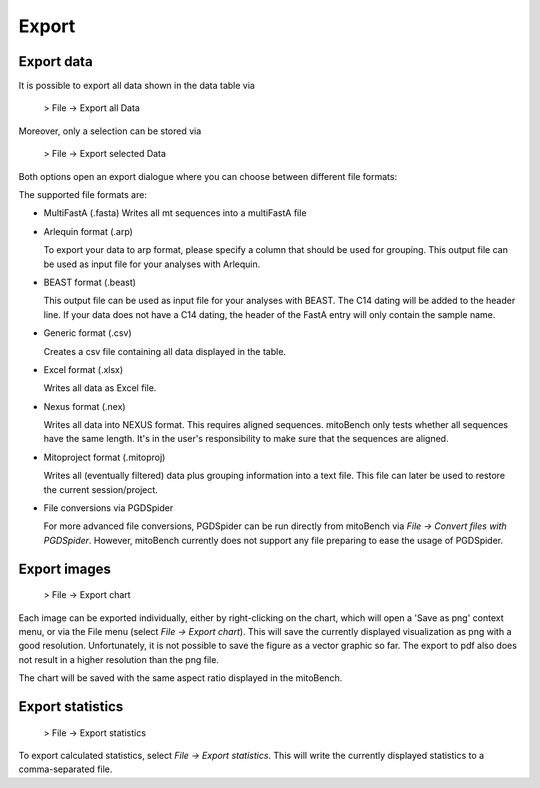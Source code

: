 Export
======

Export data
-----------

It is possible to export all data shown in the data table via

  > File -> Export all Data

Moreover, only a selection can be stored via

  > File -> Export selected Data


Both options open an export dialogue where you can choose between different file formats:

.. image:: images/export_data.png
    :align: center

The supported file formats are:

* MultiFastA (.fasta)
  Writes all mt sequences into a multiFastA file

* Arlequin format (.arp)

  To export your data to arp format, please specify a column that should be used for grouping. This output file can be used as input file for your analyses
  with Arlequin.

* BEAST format (.beast)

  This output file can be used as input file for your analyses with BEAST. The C14
  dating will be added to the header line. If your data does not have a C14 dating,
  the header of the FastA entry will only contain the sample name.

* Generic format (.csv)

  Creates a csv file containing all data displayed in the table.

* Excel format (.xlsx)

  Writes all data as Excel file.

* Nexus format (.nex)

  Writes all data into NEXUS format. This requires aligned sequences. mitoBench only tests whether all sequences have the same length. It's in the user's responsibility to make
  sure that the sequences are aligned.

* Mitoproject format (.mitoproj)

  Writes all (eventually filtered) data plus grouping information into a text file.
  This file can later be used to restore the current session/project.

* File conversions via PGDSpider

  For more advanced file conversions, PGDSpider can be run directly from mitoBench
  via *File -> Convert files with PGDSpider*. However, mitoBench currently does not support any file preparing to ease the usage of PGDSpider.


Export images
-------------

  > File -> Export chart

Each image can be exported individually, either by right-clicking on the chart, which
will open a 'Save as png' context menu, or via the File menu (select *File -> Export chart*).
This will save the currently displayed visualization as png with a good resolution. Unfortunately, it is not possible to
save the figure as a vector graphic so far. The export to pdf also does not result in a higher resolution than the png file.


.. note::
The chart will be saved with the same aspect ratio displayed in the mitoBench.




Export statistics
-----------------

  > File -> Export statistics

To export calculated statistics, select *File -> Export statistics*. This will write
the currently displayed statistics to a comma-separated file.
